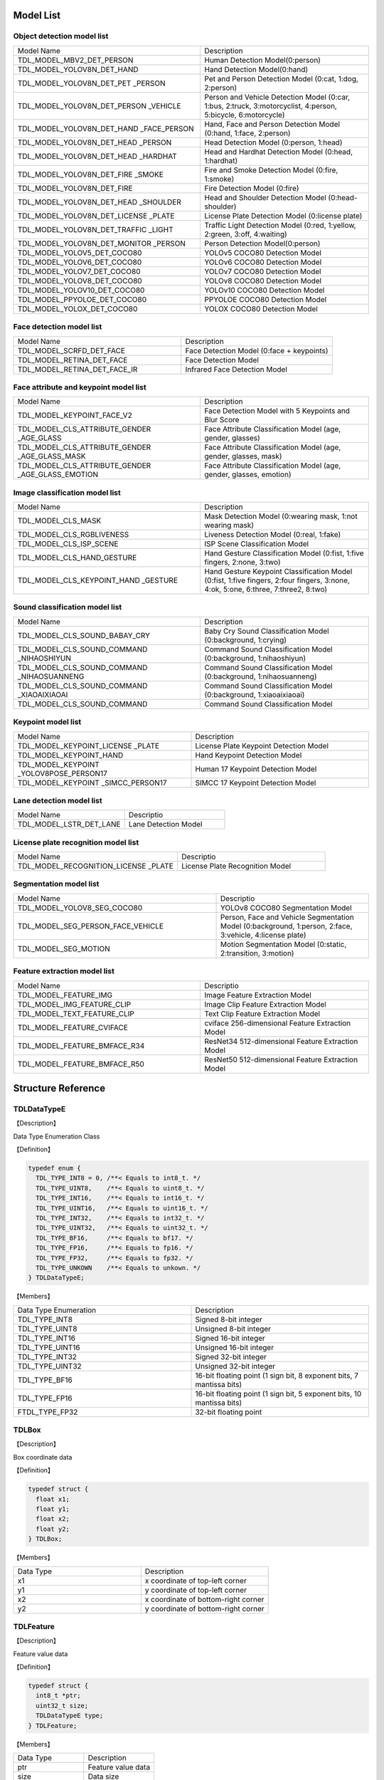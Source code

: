 .. vim: syntax=rst

Model List
===============

Object detection model list 
~~~~~~~~~~~~~~~~~~~~~~~~~~~~~~~~

.. list-table::
   :widths: 10 9

   * - Model Name
     - Description

   * - TDL_MODEL_MBV2_DET_PERSON
     - Human Detection Model(0:person)

   * - TDL_MODEL_YOLOV8N_DET_HAND
     - Hand Detection Model(0:hand)

   * - TDL_MODEL_YOLOV8N_DET_PET \
       _PERSON
     - Pet and Person Detection Model (0:cat, 1:dog, 2:person)

   * - TDL_MODEL_YOLOV8N_DET_PERSON \
       _VEHICLE
     - Person and Vehicle Detection Model (0:car, 1:bus, 2:truck, 3:motorcyclist, 4:person, 5:bicycle, 6:motorcycle)

   * - TDL_MODEL_YOLOV8N_DET_HAND  \
       _FACE_PERSON
     - Hand, Face and Person Detection Model (0:hand, 1:face, 2:person)

   * - TDL_MODEL_YOLOV8N_DET_HEAD \
       _PERSON
     - Head Detection Model (0:person, 1:head)

   * - TDL_MODEL_YOLOV8N_DET_HEAD \
       _HARDHAT
     - Head and Hardhat Detection Model (0:head, 1:hardhat)

   * - TDL_MODEL_YOLOV8N_DET_FIRE \
       _SMOKE
     - Fire and Smoke Detection Model (0:fire, 1:smoke)

   * - TDL_MODEL_YOLOV8N_DET_FIRE
     - Fire Detection Model (0:fire)

   * - TDL_MODEL_YOLOV8N_DET_HEAD \
       _SHOULDER
     - Head and Shoulder Detection Model (0:head-shoulder)

   * - TDL_MODEL_YOLOV8N_DET_LICENSE \
       _PLATE
     - License Plate Detection Model (0:license plate)

   * - TDL_MODEL_YOLOV8N_DET_TRAFFIC \
       _LIGHT
     - Traffic Light Detection Model (0:red, 1:yellow, 2:green, 3:off, 4:waiting)

   * - TDL_MODEL_YOLOV8N_DET_MONITOR \
       _PERSON
     - Person Detection Model(0:person)

   * - TDL_MODEL_YOLOV5_DET_COCO80
     - YOLOv5 COCO80 Detection Model

   * - TDL_MODEL_YOLOV6_DET_COCO80
     - YOLOv6 COCO80 Detection Model

   * - TDL_MODEL_YOLOV7_DET_COCO80
     - YOLOv7 COCO80 Detection Model

   * - TDL_MODEL_YOLOV8_DET_COCO80
     - YOLOv8 COCO80 Detection Model

   * - TDL_MODEL_YOLOV10_DET_COCO80
     - YOLOv10 COCO80 Detection Model

   * - TDL_MODEL_PPYOLOE_DET_COCO80
     - PPYOLOE COCO80 Detection Model

   * - TDL_MODEL_YOLOX_DET_COCO80
     - YOLOX COCO80 Detection Model

Face detection model list 
~~~~~~~~~~~~~~~~~~~~~~~~~~~~~~~~

.. list-table::
   :widths: 10 9

   * - Model Name
     - Description

   * - TDL_MODEL_SCRFD_DET_FACE
     - Face Detection Model (0:face + keypoints)

   * - TDL_MODEL_RETINA_DET_FACE
     - Face Detection Model

   * - TDL_MODEL_RETINA_DET_FACE_IR
     - Infrared Face Detection Model

Face attribute and keypoint model list 
~~~~~~~~~~~~~~~~~~~~~~~~~~~~~~~~~~~~~~~~~~~~

.. list-table::
   :widths: 10 9

   * - Model Name
     - Description

   * - TDL_MODEL_KEYPOINT_FACE_V2
     - Face Detection Model with 5 Keypoints and Blur Score

   * - TDL_MODEL_CLS_ATTRIBUTE_GENDER \
       _AGE_GLASS
     - Face Attribute Classification Model (age, gender, glasses)

   * - TDL_MODEL_CLS_ATTRIBUTE_GENDER \
       _AGE_GLASS_MASK
     - Face Attribute Classification Model (age, gender, glasses, mask)

   * - TDL_MODEL_CLS_ATTRIBUTE_GENDER \
       _AGE_GLASS_EMOTION
     - Face Attribute Classification Model (age, gender, glasses, emotion)

Image classification model list 
~~~~~~~~~~~~~~~~~~~~~~~~~~~~~~~~~~~~~~~~~~~~

.. list-table::
   :widths: 10 9

   * - Model Name
     - Description

   * - TDL_MODEL_CLS_MASK
     - Mask Detection Model (0:wearing mask, 1:not wearing mask)

   * - TDL_MODEL_CLS_RGBLIVENESS
     - Liveness Detection Model (0:real, 1:fake)

   * - TDL_MODEL_CLS_ISP_SCENE
     - ISP Scene Classification Model

   * - TDL_MODEL_CLS_HAND_GESTURE
     - Hand Gesture Classification Model (0:fist, 1:five fingers, 2:none, 3:two)

   * - TDL_MODEL_CLS_KEYPOINT_HAND \
       _GESTURE
     - Hand Gesture Keypoint Classification Model (0:fist, 1:five fingers, 2:four fingers, 3:none, 4:ok, 5:one, 6:three, 7:three2, 8:two)

Sound classification model list 
~~~~~~~~~~~~~~~~~~~~~~~~~~~~~~~~~~~~~~~~~~~~

.. list-table::
   :widths: 10 9

   * - Model Name
     - Description

   * - TDL_MODEL_CLS_SOUND_BABAY_CRY
     - Baby Cry Sound Classification Model (0:background, 1:crying)

   * - TDL_MODEL_CLS_SOUND_COMMAND \
       _NIHAOSHIYUN
     - Command Sound Classification Model (0:background, 1:nihaoshiyun)

   * - TDL_MODEL_CLS_SOUND_COMMAND \
       _NIHAOSUANNENG
     - Command Sound Classification Model (0:background, 1:nihaosuanneng)

   * - TDL_MODEL_CLS_SOUND_COMMAND \
       _XIAOAIXIAOAI
     - Command Sound Classification Model (0:background, 1:xiaoaixiaoai)

   * - TDL_MODEL_CLS_SOUND_COMMAND
     - Command Sound Classification Model

Keypoint model list 
~~~~~~~~~~~~~~~~~~~~~~~~~~~~~~~~~~~~~~~~~~~~

.. list-table::
   :widths: 1 1 

   * - Model Name
     - Description

   * - TDL_MODEL_KEYPOINT_LICENSE \
       _PLATE
     - License Plate Keypoint Detection Model

   * - TDL_MODEL_KEYPOINT_HAND
     - Hand Keypoint Detection Model

   * - TDL_MODEL_KEYPOINT \
       _YOLOV8POSE_PERSON17
     - Human 17 Keypoint Detection Model

   * - TDL_MODEL_KEYPOINT \
       _SIMCC_PERSON17
     - SIMCC 17 Keypoint Detection Model

Lane detection model list 
~~~~~~~~~~~~~~~~~~~~~~~~~~~~~~~~~~~~~~~~~~~~

.. list-table::
   :widths: 10 9

   * - Model Name
     - Descriptio

   * - TDL_MODEL_LSTR_DET_LANE
     - Lane Detection Model

License plate recognition model list 
~~~~~~~~~~~~~~~~~~~~~~~~~~~~~~~~~~~~~~~~~~~~

.. list-table::
   :widths: 10 9

   * - Model Name
     - Descriptio

   * - TDL_MODEL_RECOGNITION_LICENSE \
       _PLATE
     - License Plate Recognition Model

Segmentation model list 
~~~~~~~~~~~~~~~~~~~~~~~~~~~~~~~~~~~~~~~~~~~~

.. list-table::
   :widths: 12 9

   * - Model Name
     - Descriptio

   * - TDL_MODEL_YOLOV8_SEG_COCO80
     - YOLOv8 COCO80 Segmentation Model

   * - TDL_MODEL_SEG_PERSON_FACE_VEHICLE
     - Person, Face and Vehicle Segmentation Model (0:background, 1:person, 2:face, 3:vehicle, 4:license plate)

   * - TDL_MODEL_SEG_MOTION
     - Motion Segmentation Model (0:static, 2:transition, 3:motion)

Feature extraction model list
~~~~~~~~~~~~~~~~~~~~~~~~~~~~~~~~~~~~~~~~~~~~

.. list-table::
   :widths: 10 9

   * - Model Name
     - Descriptio

   * - TDL_MODEL_FEATURE_IMG
     - Image Feature Extraction Model

   * - TDL_MODEL_IMG_FEATURE_CLIP
     - Image Clip Feature Extraction Model

   * - TDL_MODEL_TEXT_FEATURE_CLIP
     - Text Clip Feature Extraction Model

   * - TDL_MODEL_FEATURE_CVIFACE
     - cviface 256-dimensional Feature Extraction Model

   * - TDL_MODEL_FEATURE_BMFACE_R34
     - ResNet34 512-dimensional Feature Extraction Model

   * - TDL_MODEL_FEATURE_BMFACE_R50
     - ResNet50 512-dimensional Feature Extraction Model


Structure Reference
======================

TDLDataTypeE
~~~~~~~~~~~~~~~

【Description】

Data Type Enumeration Class

【Definition】

.. code-block:: c

  typedef enum {
    TDL_TYPE_INT8 = 0, /**< Equals to int8_t. */
    TDL_TYPE_UINT8,    /**< Equals to uint8_t. */
    TDL_TYPE_INT16,    /**< Equals to int16_t. */
    TDL_TYPE_UINT16,   /**< Equals to uint16_t. */
    TDL_TYPE_INT32,    /**< Equals to int32_t. */
    TDL_TYPE_UINT32,   /**< Equals to uint32_t. */
    TDL_TYPE_BF16,     /**< Equals to bf17. */
    TDL_TYPE_FP16,     /**< Equals to fp16. */
    TDL_TYPE_FP32,     /**< Equals to fp32. */
    TDL_TYPE_UNKOWN    /**< Equals to unkown. */
  } TDLDataTypeE;

【Members】

.. list-table::
   :widths: 1 1

   * - Data Type Enumeration
     - Description

   * - TDL_TYPE_INT8
     - Signed 8-bit integer

   * - TDL_TYPE_UINT8
     - Unsigned 8-bit integer

   * - TDL_TYPE_INT16
     - Signed 16-bit integer

   * - TDL_TYPE_UINT16
     - Unsigned 16-bit integer

   * - TDL_TYPE_INT32
     - Signed 32-bit integer

   * - TDL_TYPE_UINT32
     - Unsigned 32-bit integer

   * - TDL_TYPE_BF16
     - 16-bit floating point (1 sign bit, 8 exponent bits, 7 mantissa bits)

   * - TDL_TYPE_FP16
     - 16-bit floating point (1 sign bit, 5 exponent bits, 10 mantissa bits)

   * - FTDL_TYPE_FP32
     - 32-bit floating point

TDLBox
~~~~~~~~~~~~~~~

【Description】

Box coordinate data

【Definition】

.. code-block:: c

  typedef struct {
    float x1;
    float y1;
    float x2;
    float y2;
  } TDLBox;

【Members】

.. list-table::
   :widths: 1 1

   * - Data Type
     - Description

   * - x1
     - x coordinate of top-left corner

   * - y1
     - y coordinate of top-left corner

   * - x2
     - x coordinate of bottom-right corner

   * - y2
     - y coordinate of bottom-right corner


TDLFeature
~~~~~~~~~~~~~~~

【Description】

Feature value data

【Definition】

.. code-block:: c

  typedef struct {
    int8_t *ptr;
    uint32_t size;
    TDLDataTypeE type;
  } TDLFeature;

【Members】

.. list-table::
   :widths: 1 1

   * - Data Type
     - Description

   * - ptr
     - Feature value data

   * - size
     - Data size

   * - type
     - Data type


TDLPoints
~~~~~~~~~~~~~~~

【Description】

Coordinate queue data

【Definition】

.. code-block:: c

  typedef struct {
    float *x;
    float *y;
    uint32_t size;
    float score;
  } TDLPoints;

【Members】

.. list-table::
   :widths: 1 1

   * - Data Type
     - Description

   * - x
     - x coordinate queue data

   * - y
     - y coordinate queue data

   * - size
     - Size of coordinate queue
  
   * - score
     - Score

TDLLandmarkInfo
~~~~~~~~~~~~~~~~~~~~~~

【Description】

Feature point information

【Definition】

.. code-block:: c

  typedef struct {
    float x;
    float y;
    float score;
  } TDLLandmarkInfo;

【Members】

.. list-table::
   :widths: 1 1

   * - Data Type
     - Description

   * - x
     - x coordinate of feature point

   * - y
     - y coordinate of feature point
  
   * - score
     - Score

TDLObjectInfo
~~~~~~~~~~~~~~~~~~~~~~

【Description】

Object detection information

【Definition】

.. code-block:: c

  typedef struct {
    TDLBox box;
    float score;
    int class_id;
    uint32_t landmark_size;
    TDLLandmarkInfo *landmark_properity;
    TDLObjectTypeE obj_type;
  } TDLObjectInfo;

【Members】

.. list-table::
   :widths: 1 1

   * - Data Type
     - Description

   * - score
     - Object detection score

   * - class_id
     - Object detection class id
  
   * - landmark_size
     - Size of object detection feature points

   * - TDLLandmarkInfo
     - Object detection feature point information

   * - obj_type
     - Object detection type

TDLObject
~~~~~~~~~~~~~~~

【Description】

Object detection data

【Definition】

.. code-block:: c

  typedef struct {
    uint32_t size;
    uint32_t width;
    uint32_t height;

    TDLObjectInfo *info;
  } TDLObject;

【Members】

.. list-table::
   :widths: 1 1

   * - Data Type
     - Description

   * - size
     - Number of detected objects

   * - width
     - Width of detection image
  
   * - height
     - Height of detection image

   * - info
     - Object detection information

TDLFaceInfo
~~~~~~~~~~~~~~~~~~~~~~

【Description】

Face information

【Definition】

.. code-block:: c

  typedef struct {
    char name[128];
    float score;
    uint64_t track_id;
    TDLBox box;
    TDLPoints landmarks;
    TDLFeature feature;

    float gender_score;
    float glass_score;
    float age;
    float liveness_score;
    float hardhat_score;
    float mask_score;

    float recog_score;
    float face_quality;
    float pose_score;
    float blurness;
  } TDLFaceInfo;

【Members】

.. list-table::
   :widths: 1 1

   * - Data Type
     - Description

   * - name
     - Face name

   * - score
     - Face score
  
   * - track_id
     - Face tracking id

   * - box
     - Face box information

   * - landmarks
     - Face feature points

   * - feature
     - Face feature value
  
   * - gender_score
     - Face gender score

   * - glass_score
     - Whether wearing glasses

   * - age
     - Face age

   * - liveness_score
     - Face liveness score
  
   * - hardhat_score
     - Face hardhat score

   * - recog_score
     - Face recognition score

   * - face_quality
     - Face quality score

   * - pose_score
     - Face pose score
  
   * - blurness
     - Face blur degree

TDLFace
~~~~~~~~~~~~~~~

【Description】

Face data

【Definition】

.. code-block:: c

  typedef struct {
    uint32_t size;
    uint32_t width;
    uint32_t height;
    TDLFaceInfo *info;
  } TDLFace;

【Members】

.. list-table::
   :widths: 1 1

   * - Data Type
     - Description

   * - size
     - Number of faces

   * - width
     - Width of face image
  
   * - height
     - Height of face image

   * - info
     - Face information

TDLClassInfo
~~~~~~~~~~~~~~~~~~~~~~

【Description】

Classification information

【Definition】

.. code-block:: c

  typedef struct {
    int32_t class_id;
    float score;
  } TDLClassInfo;

【Members】

.. list-table::
   :widths: 1 1

   * - Data Type
     - Description

   * - class_id
     - Classification class

   * - score
     - Classification score
  
TDLClass
~~~~~~~~~~~~~~~

【Description】

Classification data

【Definition】

.. code-block:: c

  typedef struct {
    uint32_t size;
    TDLClassInfo *info;
  } TDLClass;

【Members】

.. list-table::
   :widths: 1 1

   * - Data Type
     - Description

   * - size
     - Number of classifications

   * - info
     - Classification information

TDLKeypointInfo
~~~~~~~~~~~~~~~~~~~~~~

【Description】

Keypoint information

【Definition】

.. code-block:: c

  typedef struct {
    float x;
    float y;
    float score;
  } TDLKeypointInfo;

【Members】

.. list-table::
   :widths: 1 1

   * - Data Type
     - Description

   * - x
     - x coordinate of keypoint

   * - y
     - y coordinate of keypoint

   * - score
     - Keypoint score

TDLKeypoint
~~~~~~~~~~~~~~~

【Description】

Keypoint data

【Definition】

.. code-block:: c

  typedef struct {
    uint32_t size;
    uint32_t width;
    uint32_t height;
    TDLKeypointInfo *info;
  } TDLKeypoint;

【Members】

.. list-table::
   :widths: 1 1

   * - Data Type
     - Description

   * - size
     - Number of keypoints

   * - width
     - Image width
  
   * - height
     - Image height

   * - info
     - Keypoint information

TDLSegmentation
~~~~~~~~~~~~~~~

【Description】

Semantic segmentation data

【Definition】

.. code-block:: c

  typedef struct {
    uint32_t width;
    uint32_t height;
    uint32_t output_width;
    uint32_t output_height;
    uint8_t *class_id;
    uint8_t *class_conf;
  } TDLSegmentation;

【Members】

.. list-table::
   :widths: 1 1

   * - Data Type
     - Description

   * - width
     - Image width
  
   * - height
     - Image height

   * - output_width
     - Output image width
  
   * - output_height
     - Output image height

   * - class_id
     - Classification class

   * - class_conf
     - Classification coordinate information

TDLInstanceSegInfo
~~~~~~~~~~~~~~~~~~~~~~~~~~~~~

【Description】

Instance segmentation information

【Definition】

.. code-block:: c

  typedef struct {
    uint8_t *mask;
    float *mask_point;
    uint32_t mask_point_size;
    TDLObjectInfo *obj_info;
  } TDLInstanceSegInfo;

TDLInstanceSeg
~~~~~~~~~~~~~~~~~~~~~~

【Description】

Instance segmentation data

【Definition】

.. code-block:: c

  typedef struct {
    uint32_t size;
    uint32_t width;
    uint32_t height;
    uint32_t mask_width;
    uint32_t mask_height;
    TDLInstanceSegInfo *info;
  } TDLInstanceSeg;

【Members】

.. list-table::
   :widths: 1 1

   * - Data Type
     - Description

   * - size
     - Number of instance segmentations

   * - width
     - Image width
  
   * - height
     - Image height

   * - mask_width
     - Mask width
  
   * - mask_height
     - Mask height

   * - info
     - Instance segmentation information

TDLLanePoint
~~~~~~~~~~~~~~~~~~~~~~

【Description】

Lane detection coordinate points

【Definition】

.. code-block:: c

  typedef struct {
    float x[2];
    float y[2];
    float score;
  } TDLLanePoint;

【Members】

.. list-table::
   :widths: 1 1

   * - Data Type
     - Description

   * - x
     - x coordinate queue

   * - y
     - y coordinate queue
  
   * - score
     - Lane detection score

TDLLane
~~~~~~~~~~~~~~~

【Description】

Lane detection data

【Definition】

.. code-block:: c

  typedef struct {
    uint32_t size;
    uint32_t width;
    uint32_t height;
    TDLLanePoint *lane;
    int lane_state;
  } TDLLane;

【Members】

.. list-table::
   :widths: 1 1

   * - Data Type
     - Description

   * - size
     - Number of lane detections

   * - width
     - Image width
  
   * - height
     - Image height

   * - lane
     - Lane detection coordinate points
  
   * - lane_state
     - Lane state

TDLDepthLogits
~~~~~~~~~~~~~~~~~~~~~~

【Description】

Depth estimation data

【Definition】

.. code-block:: c

  typedef struct {
    int w;
    int h;
    int8_t *int_logits;
  } TDLDepthLogits;

【Members】

.. list-table::
   :widths: 1 1

   * - Data Type
     - Description

   * - w
     - Image width
  
   * - h
     - Image height

   * - int_logits
     - Depth estimation information
  
TDLTracker
~~~~~~~~~~~~~~~

【Description】

Tracking data

【Definition】

.. code-block:: c

  typedef struct {
    uint32_t size;
    uint64_t id;
    TDLBox bbox;
    int out_num;
  } TDLTracker;

【Members】

.. list-table::
   :widths: 1 1

   * - Data Type
     - Description

   * - size
     - Number of tracked targets
  
   * - id
     - Tracking target ID

   * - bbox
     - Tracking target bounding box

   * - out_num
     - Number of times target is out of frame

TDLOcr
~~~~~~~~~~~~~~~

【Description】

Text recognition data

【Definition】

.. code-block:: c

  typedef struct {
    uint32_t size;
    char* text_info;
  } TDLOcr;

【Members】

.. list-table::
   :widths: 1 1

   * - Data Type
     - Description

   * - size
     - Number of text recognitions
  
   * - text_info
     - Text recognition information

API Reference
================

Handles
~~~~~~~~~~~~~~~

【Syntax】

.. code-block:: c
  
  typedef void *TDLHandle;
  typedef void *TDLImage;

【Description】

TDL SDK handles, TDLHandle is the core operation handle, TDLImage is the image data abstraction handle.

TDL_CreateHandle
~~~~~~~~~~~~~~~~~~

【Syntax】

.. code-block:: c

  TDLHandle TDL_CreateHandle(const int32_t tpu_device_id);

【Description】

Create a TDLHandle object.

【Parameters】

.. list-table::
   :widths: 1 3 1 2
   :header-rows: 1

   * -
     - Data Type
     - Parameter Name
     - Description

   * - Input
     - const int32_t
     - tpu_device_id
     - Specified TPU device ID

TDL_CreateHandleEx
~~~~~~~~~~~~~~~~~~

【Syntax】

.. code-block:: c

  TDLHandleEx TDL_CreateHandleEx(const int32_t tpu_device_id);

【Description】

Create a TDLHandleEx object.

【Parameters】

.. list-table::
   :widths: 1 3 1 2
   :header-rows: 1

   * -
     - Data Type
     - Parameter Name
     - Description

   * - Input
     - const int32_t
     - tpu_device_id
     - Specified TPU device ID


TDL_DestroyHandle
~~~~~~~~~~~~~~~~~~

【Syntax】

.. code-block:: c

  int32_t TDL_DestroyHandle(TDLHandle handle);

【Description】

Destroy a TDLHandle object.

【Parameters】

.. list-table::
   :widths: 1 2 1 2
   :header-rows: 1

   * -
     - Data Type
     - Parameter Name
     - Description

   * - Input
     - TDLHandle
     - handle
     - TDLHandle object to be destroyed

TDL_DestroyHandleEx
~~~~~~~~~~~~~~~~~~~~

【Syntax】

.. code-block:: c

  int32_t TDL_DestroyHandle(TDLHandle handle);

【Description】

Destroy a TDLHandleEx object.

【Parameters】

.. list-table::
   :widths: 1 2 1 2
   :header-rows: 1

   * -
     - Data Type
     - Parameter Name
     - Description

   * - Input
     - TDLHandle
     - handle
     - TDLHandleEx object to be destroyed

TDL_WrapVPSSFrame
~~~~~~~~~~~~~~~~~~

【Syntax】

.. code-block:: c

  TDLImage TDL_WrapVPSSFrame(void *vpss_frame, bool own_memory);

【Description】

Wrap a VPSS frame as a TDLImageHandle object.

【Parameters】

.. list-table::
   :widths: 1 4 1 2
   :header-rows: 1

   * -
     - Data Type
     - Parameter Name
     - Description

   * - Input
     - void\*
     - vpss_frame
     - VPSS frame to be wrapped

   * - Input
     - bool
     - own_memory
     - Whether to own the memory

TDL_ReadImage
~~~~~~~~~~~~~~~~~~

【Syntax】

.. code-block:: c

  TDLImage TDL_ReadImage(const char *path);

【Description】

Read an image as a TDLImageHandle object.

【Parameters】

.. list-table::
   :widths: 1 4 1 2
   :header-rows: 1

   * -
     - Data Type
     - Parameter Name
     - Description

   * - Input
     - const char\*
     - path
     - Image path

TDL_ReadBin
~~~~~~~~~~~~~~~~~~

【Syntax】

.. code-block:: c

  TDLImage TDL_ReadBin(const char *path, int count, TDLDataTypeE data_type);

【Description】

Read file content as a TDLImageHandle object.

【Parameters】

.. list-table::
   :widths: 1 4 1 2
   :header-rows: 1

   * -
     - Data Type
     - Parameter Name
     - Description

   * - Input
     - const char\*
     - path
     - Binary file path

   * - Input
     - int
     - count
     - Data count in file

   * - Input
     - TDLDataTypeE
     - data_type
     - Input data type

TDL_DestroyImage
~~~~~~~~~~~~~~~~~~

【Syntax】

.. code-block:: c

  int32_t TDL_DestroyImage(TDLImage image_handle);

【Description】

Destroy a TDLImageHandle object.

【Parameters】

.. list-table::
   :widths: 1 5 1 2
   :header-rows: 1

   * -
     - Data Type
     - Parameter Name
     - Description

   * - Input
     - TDLImage
     - image_handle
     - TDLImageHandle object to be destroyed

TDL_OpenModel
~~~~~~~~~~~~~~~~~~

【Syntax】

.. code-block:: c

  int32_t TDL_OpenModel(TDLHandle handle,
                        const TDLModel model_id,
                        const char *model_path);

【Description】

Load a specified type of model into the TDLHandle object.

【Parameters】

.. list-table::
   :widths: 1 3 1 2
   :header-rows: 1

   * -
     - Data Type
     - Parameter Name
     - Description

   * - Input
     - TDLHandle
     - handle
     - TDLHandle object

   * - Input
     - const TDLModel
     - model_id
     - Model type enumeration

   * - Input
     - const char\*
     - model_path
     - Model path

TDL_CloseModel
~~~~~~~~~~~~~~~~~~

【Syntax】

.. code-block:: c

  int32_t TDL_CloseModel(TDLHandle handle,
                         const TDLModel model_id);

【Description】

Unload the specified type of model and release related resources.

【Parameters】

.. list-table::
   :widths: 1 4 1 2
   :header-rows: 1

   * -
     - Data Type
     - Parameter Name
     - Description

   * - Input
     - TDLHandle
     - handle
     - TDLHandle object

   * - Input
     - const TDLModel
     - model_id
     - Model type enumeration

TDL_Detection
~~~~~~~~~~~~~~~~~~

【Syntax】

.. code-block:: c

  int32_t TDL_Detection(TDLHandle handle,
                        const TDLModel model_id,
                        TDLImage image_handle,
                        TDLObject *object_meta);

【Description】

Execute inference detection with the specified model and return detection result metadata.

【Parameters】

.. list-table::
   :widths: 1 5 1 2
   :header-rows: 1

   * -
     - Data Type
     - Parameter Name
     - Description

   * - Input
     - TDLHandle
     - handle
     - TDLHandle object

   * - Input
     - const TDLModel
     - model_id
     - Model type enumeration

   * - Input
     - TDLImage
     - image_handle
     - TDLImageHandle object

   * - Output
     - TDLObject\*
     - object_meta
     - Output detection result metadata

TDL_FaceDetection
~~~~~~~~~~~~~~~~~~~~~

【Syntax】

.. code-block:: c

  int32_t TDL_FaceDetection(TDLHandle handle,
                            const TDLModel model_id,
                            TDLImage image_handle,
                            TDLFace *face_meta);

【Description】

Execute face detection and return face detection result metadata.

【Parameters】

.. list-table::
   :widths: 1 5 1 2
   :header-rows: 1

   * -
     - Data Type
     - Parameter Name
     - Description

   * - Input
     - TDLHandle
     - handle
     - TDLHandle object

   * - Input
     - const TDLModel
     - model_id
     - Model type enumeration

   * - Input
     - TDLImage
     - image_handle
     - TDLImageHandle object

   * - Output
     - TDLFace\*
     - face_meta
     - Output face detection result metadata

TDL_FaceAttribute
~~~~~~~~~~~~~~~~~~~~~

【Syntax】

.. code-block:: c

  int32_t TDL_FaceAttribute(TDLHandle handle,
                            const TDLModel model_id,
                            TDLImage image_handle,
                            TDLFace *face_meta);

【Description】

Execute face attribute analysis, requires face detection results for feature analysis.

【Parameters】

.. list-table::
   :widths: 1 4 1 2
   :header-rows: 1

   * -
     - Data Type
     - Parameter Name
     - Description

   * - Input
     - TDLHandle
     - handle
     - TDLHandle object

   * - Input
     - const TDLModel
     - model_id
     - Model type enumeration

   * - Input
     - TDLImage
     - image_handle
     - TDLImageHandle object

   * - Input/Output
     - TDLFace\*
     - face_meta
     - Input face detection results, output additional attribute information

TDL_FaceLandmark
~~~~~~~~~~~~~~~~~~~~~

【Syntax】

.. code-block:: c

  int32_t TDL_FaceLandmark(TDLHandle handle,
                           const TDLModel model_id,
                           TDLImage image_handle,
                           TDLImage *crop_image_handle,
                           TDLFace *face_meta);

【Description】

Execute face keypoint detection, supplementing keypoint coordinates to existing face detection results.

【Parameters】

.. list-table::
   :widths: 1 4 1 2
   :header-rows: 1

   * -
     - Data Type
     - Parameter Name
     - Description

   * - Input
     - TDLHandle
     - handle
     - TDLHandle object

   * - Input
     - const TDLModel
     - model_id
     - Model type enumeration

   * - Input
     - TDLImage
     - image_handle
     - TDLImageHandle object

   * - Input
     - TDLImage
     - crop_image_handle
     - TDLImageHandle object, the cropped image. It will not take effect if it is NULL.

   * - Input/Output
     - TDLFace\*
     - face_meta
     - Input face detection results, output additional keypoint coordinates

TDL_Classfification
~~~~~~~~~~~~~~~~~~~~~

【Syntax】

.. code-block:: c

  int32_t TDL_Classfification(TDLHandle handle,
                              const TDLModel model_id,
                              TDLImage image_handle,
                              TDLClassInfo *class_info);

【Description】

Execute general classification recognition.

【Parameters】

.. list-table::
   :widths: 1 2 1 3
   :header-rows: 1

   * -
     - Data Type
     - Parameter Name
     - Description

   * - Input
     - TDLHandle
     - handle
     - TDLHandle object

   * - Input
     - const TDLModel
     - model_id
     - Model type enumeration

   * - Input
     - TDLImage
     - image_handle
     - TDLImageHandle object

   * - Output
     - TDLClassInfo\*
     - class_info
     - Output classification results

TDL_ObjectClassification
~~~~~~~~~~~~~~~~~~~~~~~~~~~

【Syntax】

.. code-block:: c

  int32_t TDL_ObjectClassification(TDLHandle handle,
                                   const TDLModel model_id,
                                   TDLImage image_handle,
                                   TDLObject *object_meta,
                                   TDLClass *class_info);

【Description】

Perform fine-grained classification on detected objects.

【Parameters】

.. list-table::
   :widths: 1 3 1 2
   :header-rows: 1

   * -
     - Data Type
     - Parameter Name
     - Description

   * - Input
     - TDLHandle
     - handle
     - TDLHandle object

   * - Input
     - const TDLModel
     - model_id
     - Model type enumeration

   * - Input
     - TDLImage
     - image_handle
     - TDLImageHandle object

   * - Input
     - TDLObject\*
     - object_meta
     - Detected object information

   * - Output
     - TDLClass\*
     - class_info
     - Output object classification results

TDL_KeypointDetection
~~~~~~~~~~~~~~~~~~~~~~~~

【Syntax】

.. code-block:: c

  int32_t TDL_KeypointDetection(TDLHandle handle,
                                const TDLModel model_id,
                                TDLImage image_handle,
                                TDLKeypoint *keypoint_meta);

【Description】

Perform human/object keypoint detection.

【Parameters】

.. list-table::
   :widths: 1 4 1 2
   :header-rows: 1

   * -
     - Data Type
     - Parameter Name
     - Description

   * - Input
     - TDLHandle
     - handle
     - TDLHandle object

   * - Input
     - const TDLModel
     - model_id
     - Model type enumeration

   * - Input
     - TDLImage
     - image_handle
     - TDLImageHandle object

   * - Output
     - TDLKeypoint\*
     - keypoint_meta
     - Output keypoint coordinates and confidence

TDL_InstanceSegmentation
~~~~~~~~~~~~~~~~~~~~~~~~~~~

【Syntax】

.. code-block:: c

  int32_t TDL_InstanceSegmentation(TDLHandle handle, 
                                   const TDLModel model_id,
                                   TDLImage image_handle,
                                   TDLInstanceSeg *inst_seg_meta);

【Description】

Perform instance segmentation (Instance Segmentation), detecting the pixel-level contours of each separate object in the image.

【Parameters】

.. list-table::
   :widths: 1 5 1 2
   :header-rows: 1

   * -
     - Data Type
     - Parameter Name
     - Description

   * - Input
     - TDLHandle
     - handle
     - TDLHandle object

   * - Input
     - const TDLModel
     - model_id
     - Model type enumeration

   * - Input
     - TDLImage
     - image_handle
     - TDLImageHandle object

   * - Output
     - TDLInstanceSeg\*
     - inst_seg_meta
     - Output instance segmentation results (including mask and bbox)

TDL_SemanticSegmentation
~~~~~~~~~~~~~~~~~~~~~~~~~~

【Syntax】

.. code-block:: c

  int32_t TDL_SemanticSegmentation(TDLHandle handle,
                                   const TDLModel model_id,
                                   TDLImage image_handle,
                                   TDLSegmentation *seg_meta);

【Description】

Perform semantic segmentation (Semantic Segmentation), classifying each pixel in the image.

【Parameters】

.. list-table::
   :widths: 1 2 2 2
   :header-rows: 1

   * -
     - Data Type
     - Parameter Name
     - Description

   * - Input
     - TDLHandle
     - handle
     - TDLHandle object

   * - Input
     - const TDLModel
     - model_id
     - Model type enumeration

   * - Input
     - TDLImage
     - image_handle
     - TDLImageHandle object

   * - Output
     - TDLSegmentation\*
     - seg_meta
     - Output segmentation results (label map)

TDL_FeatureExtraction
~~~~~~~~~~~~~~~~~~~~~~~

【Syntax】

.. code-block:: c

  int32_t TDL_FeatureExtraction(TDLHandle handle,
                                const TDLModel model_id,
                                TDLImage image_handle,
                                TDLFeature *feature_meta);

【Description】

Extract deep feature vectors from the image.

【Parameters】

.. list-table::
   :widths: 1 2 1 3
   :header-rows: 1

   * -
     - Data Type
     - Parameter Name
     - Description

   * - Input
     - TDLHandle
     - handle
     - TDLHandle object

   * - Input
     - const TDLModel
     - model_id
     - Model type enumeration

   * - Input
     - TDLImage
     - image_handle
     - TDLImageHandle object

   * - Output
     - TDLFeature\*
     - feature_meta
     - Output feature vector

TDL_LaneDetection
~~~~~~~~~~~~~~~~~~~~~

【Syntax】

.. code-block:: c

  int32_t TDL_LaneDetection(TDLHandle handle,
                            const TDLModel model_id,
                            TDLImage image_handle,
                            TDLLane *lane_meta);

【Description】

Detect lane lines and their attributes.

【Parameters】

.. list-table::
   :widths: 1 2 1 3
   :header-rows: 1

   * -
     - Data Type
     - Parameter Name
     - Description

   * - Input
     - TDLHandle
     - handle
     - TDLHandle object

   * - Input
     - const TDLModel
     - model_id
     - Model type enumeration

   * - Input
     - TDLImage
     - image_handle
     - TDLImageHandle object

   * - Output
     - TDLLane\*
     - lane_meta
     - Output lane line coordinates and attributes

TDL_DepthStereo
~~~~~~~~~~~~~~~~~~~~~

【Syntax】

.. code-block:: c

  int32_t TDL_DepthStereo(TDLHandle handle,
                          const TDLModel model_id,
                          TDLImage image_handle,
                          TDLDepthLogits *depth_logist);

【Description】

Depth estimation based on stereo vision, outputting depth confidence map.

【Parameters】

.. list-table::
   :widths: 1 3 2 2
   :header-rows: 1

   * -
     - Data Type
     - Parameter Name
     - Description

   * - Input
     - TDLHandle
     - handle
     - TDLHandle object

   * - Input
     - const TDLModel
     - model_id
     - Model type enumeration

   * - Input
     - TDLImage
     - image_handle
     - TDLImageHandle object

   * - Output
     - TDLDepthLogits\*
     - depth_logist
     - Output depth confidence data

TDL_Tracking
~~~~~~~~~~~~~~~~~~~~~

【Syntax】

.. code-block:: c

  int32_t TDL_Tracking(TDLHandle handle,
                       const TDLModel model_id,
                       TDLImage image_handle,
                       TDLObject *object_meta,
                       TDLTracker *tracker_meta);


【Description】

Multi-object tracking, associating detected objects across frames.

【Parameters】

.. list-table::
   :widths: 1 3 2 2
   :header-rows: 1

   * -
     - Data Type
     - Parameter Name
     - Description

   * - Input
     - TDLHandle
     - handle
     - TDLHandle object

   * - Input
     - const TDLModel
     - model_id
     - Model type enumeration

   * - Input
     - TDLImage
     - image_handle
     - TDLImageHandle object

   * - Input/Output
     - TDLObject\*
     - object_meta
     - Input detection results, output tracking IDs

   * - Output
     - TDLTracker\*
     - tracker_meta
     - Output tracker status information

TDL_CharacterRecognition
~~~~~~~~~~~~~~~~~~~~~~~~~~~

【Syntax】

.. code-block:: c

  int32_t TDL_CharacterRecognition(TDLHandle handle,
                                   const TDLModel model_id,
                                   TDLImage image_handle,
                                   TDLOcr *char_meta);

【Description】

Character recognition, supporting text detection and recognition.

【Parameters】

.. list-table::
   :widths: 1 3 2 3
   :header-rows: 1

   * -
     - Data Type
     - Parameter Name
     - Description

   * - Input
     - TDLHandle
     - handle
     - TDLHandle object

   * - Input
     - const TDLModel
     - model_id
     - Model type enumeration

   * - Input
     - TDLImage
     - image_handle
     - TDLImageHandle object

   * - Output
     - TDLOcr\*
     - char_meta
     - Output recognition results (text content and position)

TDL_LoadModelConfig
~~~~~~~~~~~~~~~~~~~~~

【Syntax】

.. code-block:: c

  int32_t TDL_LoadModelConfig(TDLHandle handle,
                             const char *model_config_json_path);

【Description】

Load model configuration information, after loading you can open models using only model IDs.

【Parameters】

.. list-table::
   :widths: 1 4 1 2
   :header-rows: 1

   * -
     - Data Type
     - Parameter Name
     - Description

   * - Input
     - TDLHandle
     - handle
     - TDLHandle object

   * - Input
     - const char*
     - model_config_json_path
     - Model configuration file path, if NULL, defaults to configs/model/model_config.json

TDL_SetModelDir
~~~~~~~~~~~~~~~~~~~~~

【Syntax】

.. code-block:: c

  int32_t TDL_SetModelDir(TDLHandle handle,
                          const char *model_dir);

【Description】

Set the model directory path.

【Parameters】

.. list-table::
   :widths: 1 4 1 2
   :header-rows: 1

   * -
     - Data Type
     - Parameter Name
     - Description

   * - Input
     - TDLHandle
     - handle
     - TDLHandle object

   * - Input
     - const char*
     - model_dir
     - Path to tdl_models repository (subfolders for different platforms)

TDL_SetModelThreshold
~~~~~~~~~~~~~~~~~~~~~

【Syntax】

.. code-block:: c

  int32_t TDL_SetModelThreshold(TDLHandle handle,
                                const TDLModel model_id,
                                float threshold);

【Description】

Set the model threshold value.

【Parameters】

.. list-table::
   :widths: 1 4 1 2
   :header-rows: 1

   * -
     - Data Type
     - Parameter Name
     - Description

   * - Input
     - TDLHandle
     - handle
     - TDLHandle object

   * - Input
     - const TDLModel
     - model_id
     - Model type enumeration

   * - Input
     - float
     - threshold
     - Model threshold value

TDL_IspClassification
~~~~~~~~~~~~~~~~~~~~~

【Syntax】

.. code-block:: c

  int32_t TDL_IspClassification(TDLHandle handle,
                                const TDLModel model_id,
                                TDLImage image_handle,
                                TDLIspMeta *isp_meta,
                                TDLClass *class_info);

【Description】

Execute ISP image classification task.

【Parameters】

.. list-table::
   :widths: 1 4 1 2
   :header-rows: 1

   * -
     - Data Type
     - Parameter Name
     - Description

   * - Input
     - TDLHandle
     - handle
     - TDLHandle object

   * - Input
     - const TDLModel
     - model_id
     - Model type enumeration

   * - Input
     - TDLImage
     - image_handle
     - TDLImageHandle object

   * - Input
     - TDLIspMeta*
     - isp_meta
     - Input ISP related data

   * - Output
     - TDLClass*
     - class_info
     - Output classification results

TDL_Keypoint
~~~~~~~~~~~~~~~~~~~~~

【Syntax】

.. code-block:: c

  int32_t TDL_Keypoint(TDLHandle handle,
                        const TDLModel model_id,
                        TDLImage image_handle,
                        TDLKeypoint *keypoint_meta);

【Description】

Execute keypoint detection task.

【Parameters】

.. list-table::
   :widths: 1 4 1 2
   :header-rows: 1

   * -
     - Data Type
     - Parameter Name
     - Description

   * - Input
     - TDLHandle
     - handle
     - TDLHandle object

   * - Input
     - const TDLModel
     - model_id
     - Model type enumeration

   * - Input
     - TDLImage
     - image_handle
     - TDLImageHandle object

   * - Output
     - TDLKeypoint*
     - keypoint_meta
     - Output detected keypoint coordinates and confidence

TDL_DetectionKeypoint
~~~~~~~~~~~~~~~~~~~~~

【Syntax】

.. code-block:: c

  int32_t TDL_DetectionKeypoint(TDLHandle handle,
                                const TDLModel model_id,
                                TDLImage image_handle,
                                TDLObject *object_meta);

【Description】

Execute keypoint detection task based on object coordinates (performs keypoint detection after cropping based on target coordinates).

【Parameters】

.. list-table::
   :widths: 1 4 1 2
   :header-rows: 1

   * -
     - Data Type
     - Parameter Name
     - Description

   * - Input
     - TDLHandle
     - handle
     - TDLHandle object

   * - Input
     - const TDLModel
     - model_id
     - Model type enumeration

   * - Input
     - TDLImage
     - image_handle
     - TDLImageHandle object

   * - Output
     - TDLObject*
     - object_meta
     - Output detected keypoint coordinates and confidence

TDL_IntrusionDetection
~~~~~~~~~~~~~~~~~~~~~~~~~~

【Syntax】

.. code-block:: c

  int32_t TDL_IntrusionDetection(TDLHandle handle,
                                 TDLPoints *regions,
                                 TDLBox *box,
                                 bool *is_intrusion);

【Description】

Execute intrusion detection.

【Parameters】

.. list-table::
   :widths: 1 4 1 2
   :header-rows: 1

   * -
     - Data Type
     - Parameter Name
     - Description

   * - Input
     - TDLHandle
     - handle
     - TDLHandle object

   * - Input
     - TDLPoints*
     - regions
     - Background region point set array

   * - Input
     - TDLBox*
     - box
     - Detection region bbox

   * - Output
     - bool*
     - is_intrusion
     - Output intrusion detection result

TDL_MotionDetection
~~~~~~~~~~~~~~~~~~~~~

【Syntax】

.. code-block:: c

  int32_t TDL_MotionDetection(TDLHandle handle,
                              TDLImage background,
                              TDLImage detect_image,
                              TDLObject *roi,
                              uint8_t threshold,
                              double min_area,
                              TDLObject *obj_meta);

【Description】

Execute motion detection task.

【Parameters】

.. list-table::
   :widths: 1 4 1 2
   :header-rows: 1

   * -
     - Data Type
     - Parameter Name
     - Description

   * - Input
     - TDLHandle
     - handle
     - TDLHandle object

   * - Input
     - TDLImage
     - background
     - Background image

   * - Input
     - TDLImage
     - detect_image
     - Detection image

   * - Input
     - TDLObject*
     - roi
     - Detection region

   * - Input
     - uint8_t
     - threshold
     - Threshold value

   * - Input
     - double
     - min_area
     - Minimum area

   * - Output
     - TDLObject*
     - obj_meta
     - Output detection results

TDL_APP_Init
~~~~~~~~~~~~~~~~~~~~~

【Syntax】

.. code-block:: c

  int32_t TDL_APP_Init(TDLHandle handle,
                        const char *task,
                        const char *config_file,
                        char ***channel_names,
                        uint8_t *channel_size);

【Description】

Initialize APP task.

【Parameters】

.. list-table::
   :widths: 1 4 1 2
   :header-rows: 1

   * -
     - Data Type
     - Parameter Name
     - Description

   * - Input
     - TDLHandle
     - handle
     - TDLHandle object

   * - Input
     - const char*
     - task
     - APP task name

   * - Input
     - const char*
     - config_file
     - APP json configuration file path

   * - Output
     - char***
     - channel_names
     - Name information for each video stream

   * - Output
     - uint8_t*
     - channel_size
     - Number of video streams

TDL_APP_SetFrame
~~~~~~~~~~~~~~~~~~~~~

【Syntax】

.. code-block:: c

  int32_t TDL_APP_SetFrame(TDLHandle handle,
                           const char *channel_name,
                           TDLImage image_handle,
                           uint64_t frame_id,
                           int buffer_size);

【Description】

Send frame to APP.

【Parameters】

.. list-table::
   :widths: 1 4 1 2
   :header-rows: 1

   * -
     - Data Type
     - Parameter Name
     - Description

   * - Input
     - TDLHandle
     - handle
     - TDLHandle object

   * - Input
     - const char*
     - channel_name
     - Current channel name

   * - Input
     - TDLImage
     - image_handle
     - TDLImageHandle object

   * - Input
     - uint64_t
     - frame_id
     - Frame ID of current TDLImageHandle object

   * - Input
     - int
     - buffer_size
     - Number of frames cached by inference thread

TDL_APP_Capture
~~~~~~~~~~~~~~~~~~~~~

【Syntax】

.. code-block:: c

  int32_t TDL_APP_Capture(TDLHandle handle,
                          const char *channel_name,
                          TDLCaptureInfo *capture_info);

【Description】

Execute face capture task.

【Parameters】

.. list-table::
   :widths: 1 4 1 2
   :header-rows: 1

   * -
     - Data Type
     - Parameter Name
     - Description

   * - Input
     - TDLHandle
     - handle
     - TDLHandle object

   * - Input
     - const char*
     - channel_name
     - Current channel name

   * - Output
     - TDLCaptureInfo*
     - capture_info
     - Capture results

TDL_APP_ConsumerCounting
~~~~~~~~~~~~~~~~~~~~~~~~~~

【Syntax】

.. code-block:: c

  int32_t TDL_APP_ConsumerCounting(TDLHandle handle,
                                   const char *channel_name,
                                   TDLObject *object_meta,
                                   uint32_t *enter_num,
                                   uint32_t *miss_num);

【Description】

Execute consumer counting task.

【Parameters】

.. list-table::
   :widths: 1 4 1 2
   :header-rows: 1

   * -
     - Data Type
     - Parameter Name
     - Description

   * - Input
     - TDLHandle
     - handle
     - TDLHandle object

   * - Input
     - const char*
     - channel_name
     - Current channel name

   * - Input
     - TDLObject*
     - object_meta
     - Detection results

   * - Output
     - uint32_t*
     - enter_num
     - Number of people entering

   * - Output
     - uint32_t*
     - miss_num
     - Number of people leaving

TDL_WrapImage
~~~~~~~~~~~~~~~~~~~~~

【Syntax】

.. code-block:: c

  int32_t TDL_WrapImage(TDLImage image,
                        VIDEO_FRAME_INFO_S *frame);

【Description】

Wrap TDLImage as VIDEO_FRAME_INFO_S.

【Parameters】

.. list-table::
   :widths: 1 4 1 2
   :header-rows: 1

   * -
     - Data Type
     - Parameter Name
     - Description

   * - Input
     - TDLImage
     - image
     - TDLImageHandle object

   * - Output
     - VIDEO_FRAME_INFO_S*
     - frame
     - Output parameter, stores the wrapped frame information

TDL_LLMApiCall
~~~~~~~~~~~~~~~~~~~~~

【Syntax】

.. code-block:: c

  int32_t TDL_LLMApiCall(TDLHandle handle, const char *client_type,
                       const char *method_name, const char *params_json,
                       char *result_buf, size_t buf_size)

【Description】

Invoke a specific LLM client method.

【Parameters】

.. list-table::
   :widths: 1 4 1 2
   :header-rows: 1

   * -
     - Data Type
     - Parameter Name
     - Description

   * - Input
     - TDLHandle
     - handle
     - Context handle returned by TDL_CreateHandle

   * - Input
     - const char*
     - client_type
     - Specifies the type of LLM client to invoke

   * - Input
     - const char*
     - method_name
     - Name of the API method to call

   * - Input
     - const char*
     - params_json
     - JSON-formatted request body string

   * - Input
     - size_t
     - buf_size
     - Available size of result_buf in bytes

   * - Output
     - char*
     - result_buf
     - Buffer for storing the returned JSON result or error message
  